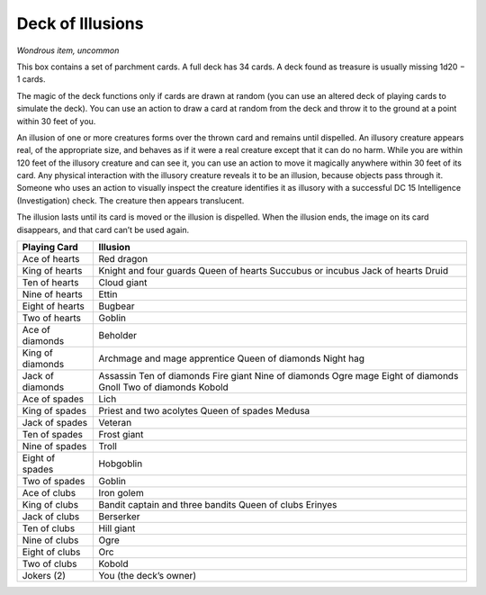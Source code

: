 
.. _srd_Deck-of-Illusions:

Deck of Illusions
------------------------------------------------------


*Wondrous item, uncommon*

This box contains a set of parchment cards. A full deck has 34 cards. A
deck found as treasure is usually missing 1d20 − 1 cards.

The magic of the deck functions only if cards are drawn at random (you
can use an altered deck of playing cards to simulate the deck). You can
use an action to draw a card at random from the deck and throw it to the
ground at a point within 30 feet of you.

An illusion of one or more creatures forms over the thrown card and
remains until dispelled. An illusory creature appears real, of the
appropriate size, and behaves as if it were a real creature except that
it can do no harm. While you are within 120 feet of the illusory
creature and can see it, you can use an action to move it magically
anywhere within 30 feet of its card. Any physical interaction with the
illusory creature reveals it to be an illusion, because objects pass
through it. Someone who uses an action to visually inspect the creature
identifies it as illusory with a successful DC 15 Intelligence
(Investigation) check. The creature then appears translucent.

The illusion lasts until its card is moved or the illusion is dispelled.
When the illusion ends, the
image on its card disappears, and that card can’t be used again.

================  ==============================
Playing Card      Illusion
================  ==============================
Ace of hearts     Red dragon
King of hearts    Knight and four guards Queen of hearts Succubus or incubus Jack of hearts Druid
Ten of hearts     Cloud giant
Nine of hearts    Ettin
Eight of hearts   Bugbear
Two of hearts     Goblin
Ace of diamonds   Beholder
King of diamonds  Archmage and mage apprentice Queen of diamonds Night hag
Jack of diamonds  Assassin Ten of diamonds Fire giant Nine of diamonds Ogre mage Eight of diamonds Gnoll Two of diamonds Kobold
Ace of spades     Lich
King of spades    Priest and two acolytes Queen of spades Medusa
Jack of spades    Veteran
Ten of spades     Frost giant
Nine of spades    Troll
Eight of spades   Hobgoblin
Two of spades     Goblin
Ace of clubs      Iron golem
King of clubs     Bandit captain and three bandits Queen of clubs Erinyes
Jack of clubs     Berserker
Ten of clubs      Hill giant
Nine of clubs     Ogre
Eight of clubs    Orc
Two of clubs      Kobold
Jokers (2)        You (the deck’s owner)
================  ==============================


